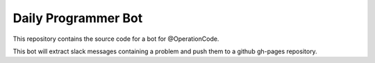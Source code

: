 Daily Programmer Bot
====================

This repository contains the source code for a bot for @OperationCode.

This bot will extract slack messages containing a problem and push them to a github gh-pages repository.